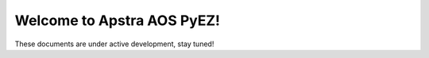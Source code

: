 .. aos-pyez documentation master file, created by
   sphinx-quickstart on Fri Nov  4 08:36:11 2016.
   You can adapt this file completely to your liking, but it should at least
   contain the root `toctree` directive.

Welcome to Apstra AOS PyEZ!
===========================

These documents are under active development, stay tuned!

.. C  Contents:

.. C .. toctree::
.. C  :maxdepth: 2

